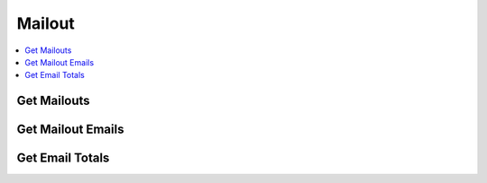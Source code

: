 Mailout
=======

.. contents::
 :local:

.. _get-mailouts:

Get Mailouts
------------

.. http:get:: /api/v1/mailout/(survey ident) 

  :synopsis: Returns the mailouts that use the specified survey
  
  **Example response**:
  
  https://sg.smap.com.au/api/v1/mailout/s17_119
  
  .. sourcecode:: http
  
	HTTP/1.1 200 OK
	Vary: Accept
	Content-Type: application/json
	
        [
          {
            "id": 7,
            "survey_ident": "s17_119",
            "name": "A Mailout",
            "subject": "Survey on Attitudes",
            "content": "Dear ${name},\n\nThe form can be accessed from the following link: ${url}.  Thankyou for taking part.\n\nRegards\n\nSally"
          }
        ]
	
  :reqheader Authorization: basic
  :statuscode 200: no error

Get Mailout Emails
------------------

.. http:get:: /api/v1/mailout/(mailout id)/emails 

  :synopsis: Returns the emails that are included in the specified mailout id. Mailout Ids can be found with the api call :ref:`get-mailouts`
  
  **Example response**:
  
  https://sg.smap.com.au/api/v1/mailout/1/emails
  
  .. sourcecode:: http
  
	HTTP/1.1 200 OK
	Vary: Accept
	Content-Type: application/json
	
        [
          {
            "id": 13,
            "email": "neilpenman@gmail.com",
            "name": "Neil",
            "status": "new",
            "status_loc": "New",
            "status_details": "",
            "initialData": {
              "values": {
                "q2": "Initial text",
                "q3": "More initial text"
              }
            }
          },
          {
            "id": 14,
            "email": "neilpenman@smap.com.au",
            "name": "Neil The Smap One",
            "status": "new",
            "status_loc": "New",
            "status_details": "",
            "initialData": {
              "values": {
                "q2": "Apples",
                "q3": "Oranges"
              }
            }
          }
        ]
	
  :reqheader Authorization: basic
  :statuscode 200: no error

Get Email Totals
----------------

.. http:get:: /api/v1/mailout/(mailout id)/emails/totals 

  :synopsis: Returns the counts of how many emails are in each valid state
  
  **Example response**:
  
  https://sg.smap.com.au/api/v1/mailout/1/emails/totals
  
  .. sourcecode:: http
  
	HTTP/1.1 200 OK
	Vary: Accept
	Content-Type: application/json
	
        {
          "total": 0,
          "complete": 0,
          "unsent": 2,
          "error": 0,
          "unsubscribed": 0,
          "pending": 0,
          "sent": 0,
          "expired": 0
        }

  :reqheader Authorization: basic
  :statuscode 200: no error

